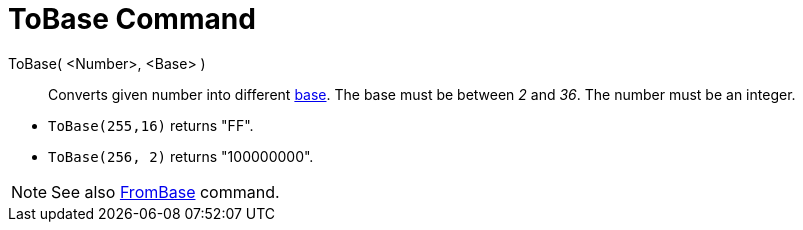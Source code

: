 = ToBase Command
:page-en: commands/ToBase
ifdef::env-github[:imagesdir: /en/modules/ROOT/assets/images]

ToBase( <Number>, <Base> )::
  Converts given number into different http://en.wikipedia.org/wiki/Radix[base]. The base must be between _2_ and _36_.
  The number must be an integer.

[EXAMPLE]
====

* `++ToBase(255,16)++` returns "FF".
* `++ToBase(256, 2)++` returns "100000000".

====

[NOTE]
====

See also xref:/commands/FromBase.adoc[FromBase] command.

====
